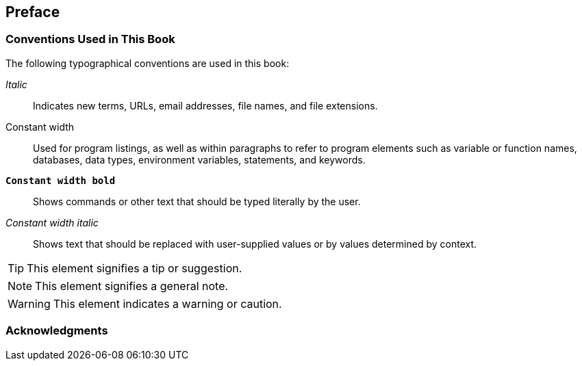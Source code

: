 [preface]
== Preface

=== Conventions Used in This Book

The following typographical conventions are used in this book:

_Italic_:: Indicates new terms, URLs, email addresses, file names, and
file extensions.

+Constant width+:: Used for program listings, as well as within
paragraphs to refer to program elements such as variable or function
names, databases, data types, environment variables, statements, and
keywords.

**`Constant width bold`**:: Shows commands or other text that should
be typed literally by the user.

_++Constant width italic++_:: Shows text that should be replaced with
user-supplied values or by values determined by context.


TIP: This element signifies a tip or suggestion.

NOTE: This element signifies a general note.

WARNING: This element indicates a warning or caution.


=== Acknowledgments

++++
<!--Fill in...-->
++++

:numbered:
